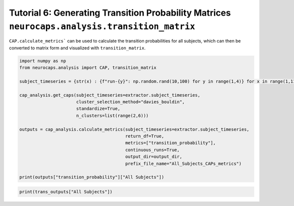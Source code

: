 Tutorial 6: Generating Transition Probability Matrices ``neurocaps.analysis.transition_matrix``
===============================================================================================
``CAP.calculate_metrics``` can be used to calculate the transition probabilities for all subjects,
which can then be converted to matrix form and visualized with ``transition_matrix``.

.. code-block:: python
    
    import numpy as np
    from neurocaps.analysis import CAP, transition_matrix

    subject_timeseries = {str(x) : {f"run-{y}": np.random.rand(10,100) for y in range(1,4)} for x in range(1,11)}

    cap_analysis.get_caps(subject_timeseries=extractor.subject_timeseries,
                          cluster_selection_method="davies_bouldin",
                          standardize=True,
                          n_clusters=list(range(2,6)))

    outputs = cap_analysis.calculate_metrics(subject_timeseries=extractor.subject_timeseries, 
                                             return_df=True,
                                             metrics=["transition_probability"],
                                             continuous_runs=True,
                                             output_dir=output_dir,
                                             prefix_file_name="All_Subjects_CAPs_metrics")

    print(outputs["transition_probability"]["All Subjects"])

.. csv-table::
   :file: embed/transition_probability-All_Subjects.csv
   :header-rows: 1                                   

.. code-block:: python
    kwargs = {"cmap": "viridis", "fmt": ".3f", "annot": True}

    trans_outputs = transition_matrix(trans_dict=outputs["transition_probability"],
                                      show_figs=True,
                                      return_df=True,
                                      **kwargs)

.. image:: embed/All_Subjects_CAPs_transition_probability_matrix.png
    :width: 600

.. code-block:: python

    print(trans_outputs["All Subjects"])

.. csv-table::
   :file: embed/All_Subjects_CAPs_transition_probability_matrix.csv
   :header-rows: 1